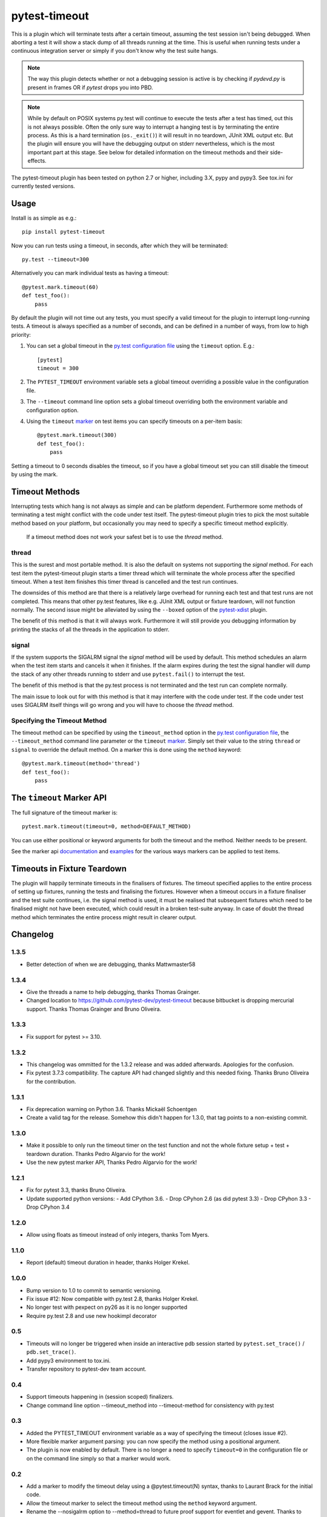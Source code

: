 ==============
pytest-timeout
==============

|python| |version| |anaconda| |ci|

.. |version| image:: https://img.shields.io/pypi/v/pytest-timeout.svg
  :target: https://pypi.python.org/pypi/pytest-timeout

.. |anaconda| image:: https://img.shields.io/conda/vn/conda-forge/pytest-timeout.svg
  :target: https://anaconda.org/conda-forge/pytest-timeout

.. |ci| image:: https://github.com/pytest-dev/pytest-timeout/workflows/build/badge.svg
  :target: https://github.com/pytest-dev/pytest-timeout/actions

.. |python| image:: https://img.shields.io/pypi/pyversions/pytest-timeout.svg
  :target: https://pypi.python.org/pypi/pytest-timeout/

This is a plugin which will terminate tests after a certain timeout,
assuming the test session isn't being debugged. When aborting a test
it will show a stack dump of all threads running at the time.
This is useful when running tests under a continuous
integration server or simply if you don't know why the test suite hangs.

.. note::
    The way this plugin detects whether or not a debugging session is active
    is by checking if `pydevd.py` is present in frames OR if `pytest` drops
    you into PBD.

.. note::
    While by default on POSIX systems py.test will continue to
    execute the tests after a test has timed, out this is not always
    possible.  Often the only sure way to interrupt a hanging test is by
    terminating the entire process.  As this is a hard termination
    (``os._exit()``) it will result in no teardown, JUnit XML output etc.
    But the plugin will ensure you will have the debugging output on
    stderr nevertheless, which is the most important part at this stage.
    See below for detailed information on the timeout methods and their
    side-effects.

The pytest-timeout plugin has been tested on python 2.7 or higher,
including 3.X, pypy and pypy3.  See tox.ini for currently tested
versions.


Usage
=====

Install is as simple as e.g.::

   pip install pytest-timeout

Now you can run tests using a timeout, in seconds, after which they
will be terminated::

   py.test --timeout=300

Alternatively you can mark individual tests as having a timeout::

   @pytest.mark.timeout(60)
   def test_foo():
       pass

By default the plugin will not time out any tests, you must specify a
valid timeout for the plugin to interrupt long-running tests.  A
timeout is always specified as a number of seconds, and can be
defined in a number of ways, from low to high priority:

1. You can set a global timeout in the `py.test configuration file`__
   using the ``timeout`` option.  E.g.::

      [pytest]
      timeout = 300

2. The ``PYTEST_TIMEOUT`` environment variable sets a global timeout
   overriding a possible value in the configuration file.

3. The ``--timeout`` command line option sets a global timeout
   overriding both the environment variable and configuration option.

4. Using the ``timeout`` marker_ on test items you can specify
   timeouts on a per-item basis::

      @pytest.mark.timeout(300)
      def test_foo():
          pass

__ https://docs.pytest.org/en/latest/reference.html#ini-options-ref

.. _marker: https://docs.pytest.org/en/latest/mark.html

Setting a timeout to 0 seconds disables the timeout, so if you have a
global timeout set you can still disable the timeout by using the
mark.

Timeout Methods
===============

Interrupting tests which hang is not always as simple and can be
platform dependent.  Furthermore some methods of terminating a test
might conflict with the code under test itself.  The pytest-timeout
plugin tries to pick the most suitable method based on your platform,
but occasionally you may need to specify a specific timeout method
explicitly.

   If a timeout method does not work your safest bet is to use the
   *thread* method.

thread
------

This is the surest and most portable method.  It is also the default
on systems not supporting the *signal* method.  For each test item the
pytest-timeout plugin starts a timer thread which will terminate the
whole process after the specified timeout.  When a test item finishes
this timer thread is cancelled and the test run continues.

The downsides of this method are that there is a relatively large
overhead for running each test and that test runs are not completed.
This means that other py.test features, like e.g. JUnit XML output or
fixture teardown, will not function normally.  The second issue might
be alleviated by using the ``--boxed`` option of the pytest-xdist_
plugin.

.. _pytest-xdist: https://pypi.org/project/pytest-xdist/

The benefit of this method is that it will always work.  Furthermore
it will still provide you debugging information by printing the stacks
of all the threads in the application to stderr.

signal
------

If the system supports the SIGALRM signal the *signal* method will be
used by default.  This method schedules an alarm when the test item
starts and cancels it when it finishes.  If the alarm expires during
the test the signal handler will dump the stack of any other threads
running to stderr and use ``pytest.fail()`` to interrupt the test.

The benefit of this method is that the py.test process is not
terminated and the test run can complete normally.

The main issue to look out for with this method is that it may
interfere with the code under test.  If the code under test uses
SIGALRM itself things will go wrong and you will have to choose the
*thread* method.

Specifying the Timeout Method
-----------------------------

The timeout method can be specified by using the ``timeout_method``
option in the `py.test configuration file`__, the ``--timeout_method``
command line parameter or the ``timeout`` marker_.  Simply set their
value to the string ``thread`` or ``signal`` to override the default
method.  On a marker this is done using the ``method`` keyword::

   @pytest.mark.timeout(method='thread')
   def test_foo():
       pass

__ https://docs.pytest.org/en/latest/reference.html#ini-options-ref

.. _marker: https://docs.pytest.org/en/latest/mark.html

The ``timeout`` Marker API
==========================

The full signature of the timeout marker is::

   pytest.mark.timeout(timeout=0, method=DEFAULT_METHOD)

You can use either positional or keyword arguments for both the
timeout and the method.  Neither needs to be present.

See the marker api documentation_ and examples_ for the various ways
markers can be applied to test items.

.. _documentation: https://docs.pytest.org/en/latest/mark.html

.. _examples: https://docs.pytest.org/en/latest/example/markers.html#marking-whole-classes-or-modules


Timeouts in Fixture Teardown
============================

The plugin will happily terminate timeouts in the finalisers of
fixtures.  The timeout specified applies to the entire process of
setting up fixtures, running the tests and finalising the fixtures.
However when a timeout occurs in a fixture finaliser and the test
suite continues, i.e. the signal method is used, it must be realised
that subsequent fixtures which need to be finalised might not have
been executed, which could result in a broken test-suite anyway.  In
case of doubt the thread method which terminates the entire process
might result in clearer output.


Changelog
=========

1.3.5
-----

- Better detection of when we are debugging, thanks Mattwmaster58

1.3.4
-----

- Give the threads a name to help debugging, thanks Thomas Grainger.
- Changed location to https://github.com/pytest-dev/pytest-timeout
  because bitbucket is dropping mercurial support.  Thanks Thomas
  Grainger and Bruno Oliveira.

1.3.3
-----

- Fix support for pytest >= 3.10.

1.3.2
-----

- This changelog was ommitted for the 1.3.2 release and was added
  afterwards.  Apologies for the confusion.
- Fix pytest 3.7.3 compatibility.  The capture API had changed
  slightly and this needed fixing.  Thanks Bruno Oliveira for the
  contribution.

1.3.1
-----

- Fix deprecation warning on Python 3.6.  Thanks Mickaël Schoentgen
- Create a valid tag for the release.  Somehow this didn't happen for
  1.3.0, that tag points to a non-existing commit.

1.3.0
-----

- Make it possible to only run the timeout timer on the test function
  and not the whole fixture setup + test + teardown duration.  Thanks
  Pedro Algarvio for the work!
- Use the new pytest marker API, Thanks Pedro Algarvio for the work!

1.2.1
-----

- Fix for pytest 3.3, thanks Bruno Oliveira.
- Update supported python versions:
  - Add CPython 3.6.
  - Drop CPyhon 2.6 (as did pytest 3.3)
  - Drop CPyhon 3.3
  - Drop CPyhon 3.4

1.2.0
-----

* Allow using floats as timeout instead of only integers, thanks Tom
  Myers.

1.1.0
-----

* Report (default) timeout duration in header, thanks Holger Krekel.

1.0.0
-----

* Bump version to 1.0 to commit to semantic versioning.
* Fix issue #12: Now compatible with py.test 2.8, thanks Holger Krekel.
* No longer test with pexpect on py26 as it is no longer supported
* Require py.test 2.8 and use new hookimpl decorator

0.5
---

* Timeouts will no longer be triggered when inside an interactive pdb
  session started by ``pytest.set_trace()`` / ``pdb.set_trace()``.

* Add pypy3 environment to tox.ini.

* Transfer repository to pytest-dev team account.

0.4
---

* Support timeouts happening in (session scoped) finalizers.

* Change command line option --timeout_method into --timeout-method
  for consistency with py.test

0.3
---

* Added the PYTEST_TIMEOUT environment variable as a way of specifying
  the timeout (closes issue #2).

* More flexible marker argument parsing: you can now specify the
  method using a positional argument.

* The plugin is now enabled by default.  There is no longer a need to
  specify ``timeout=0`` in the configuration file or on the command
  line simply so that a marker would work.


0.2
---

* Add a marker to modify the timeout delay using a @pytest.timeout(N)
  syntax, thanks to Laurant Brack for the initial code.

* Allow the timeout marker to select the timeout method using the
  ``method`` keyword argument.

* Rename the --nosigalrm option to --method=thread to future proof
  support for eventlet and gevent.  Thanks to Ronny Pfannschmidt for
  the hint.

* Add ``timeout`` and ``timeout_method`` items to the configuration
  file so you can enable and configure the plugin using the ini file.
  Thanks to Holger Krekel and Ronny Pfannschmidt for the hints.

* Tested (and fixed) for python 2.6, 2.7 and 3.2.
